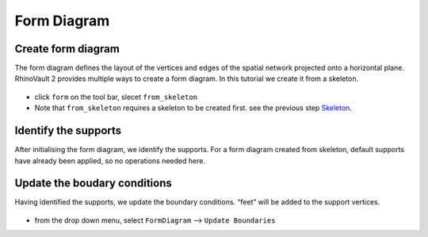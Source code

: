 ================================================================================
Form Diagram
================================================================================

Create form diagram
-------------------

The form diagram defines the layout of the vertices and edges of the spatial network projected onto a horizontal plane.
RhinoVault 2 provides multiple ways to create a form diagram.
In this tutorial we create it from a skeleton. 


.. figure:: /_images/form_from_skeleton.gif
    :figclass: figure
    :class: figure-img img-fluid

* click ``form`` on the tool bar, slecet ``from_skeleton``
* Note that ``from_skeleton`` requires a skeleton to be created first. see the previous step `Skeleton <https://blockresearchgroup.github.io/compas-RV2/tutorial/skeleton/skeleton.html>`_.


Identify the supports 
---------------------

After initialising the form diagram, we identify the supports. 
For a form diagram created from skeleton, default supports have already been applied, so no operations needed here.

Update the boudary conditions
-----------------------------
Having identified the supports, we update the boundary conditions.  “feet” will be added to the support vertices.

.. figure:: /_images/update_boundaries.gif
    :figclass: figure
    :class: figure-img img-fluid

* from the drop down menu, select ``FormDiagram`` --> ``Update Boundaries`` 